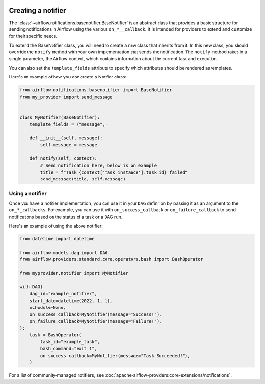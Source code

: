  .. Licensed to the Apache Software Foundation (ASF) under one
    or more contributor license agreements.  See the NOTICE file
    distributed with this work for additional information
    regarding copyright ownership.  The ASF licenses this file
    to you under the Apache License, Version 2.0 (the
    "License"); you may not use this file except in compliance
    with the License.  You may obtain a copy of the License at

 ..   http://www.apache.org/licenses/LICENSE-2.0

 .. Unless required by applicable law or agreed to in writing,
    software distributed under the License is distributed on an
    "AS IS" BASIS, WITHOUT WARRANTIES OR CONDITIONS OF ANY
    KIND, either express or implied.  See the License for the
    specific language governing permissions and limitations
    under the License.

Creating a notifier
===================
The :class:`~airflow.notifications.basenotifier.BaseNotifier` is an abstract class that provides a basic
structure for sending notifications in Airflow using the various ``on_*__callback``.
It is intended for providers to extend and customize for their specific needs.

To extend the BaseNotifier class, you will need to create a new class that inherits from it. In this new class,
you should override the ``notify`` method with your own implementation that sends the notification. The ``notify``
method takes in a single parameter, the Airflow context, which contains information about the current task and execution.

You can also set the ``template_fields`` attribute to specify which attributes should be rendered as templates.

Here's an example of how you can create a Notifier class:

.. code-block:: python

    from airflow.notifications.basenotifier import BaseNotifier
    from my_provider import send_message


    class MyNotifier(BaseNotifier):
        template_fields = ("message",)

        def __init__(self, message):
            self.message = message

        def notify(self, context):
            # Send notification here, below is an example
            title = f"Task {context['task_instance'].task_id} failed"
            send_message(title, self.message)

Using a notifier
----------------
Once you have a notifier implementation, you can use it in your ``DAG`` definition by passing it as an argument to
the ``on_*_callbacks``. For example, you can use it with ``on_success_callback`` or ``on_failure_callback`` to send
notifications based on the status of a task or a DAG run.

Here's an example of using the above notifier:

.. code-block:: python

    from datetime import datetime

    from airflow.models.dag import DAG
    from airflow.providers.standard.core.operators.bash import BashOperator

    from myprovider.notifier import MyNotifier

    with DAG(
        dag_id="example_notifier",
        start_date=datetime(2022, 1, 1),
        schedule=None,
        on_success_callback=MyNotifier(message="Success!"),
        on_failure_callback=MyNotifier(message="Failure!"),
    ):
        task = BashOperator(
            task_id="example_task",
            bash_command="exit 1",
            on_success_callback=MyNotifier(message="Task Succeeded!"),
        )

For a list of community-managed notifiers, see
:doc:`apache-airflow-providers:core-extensions/notifications`.
